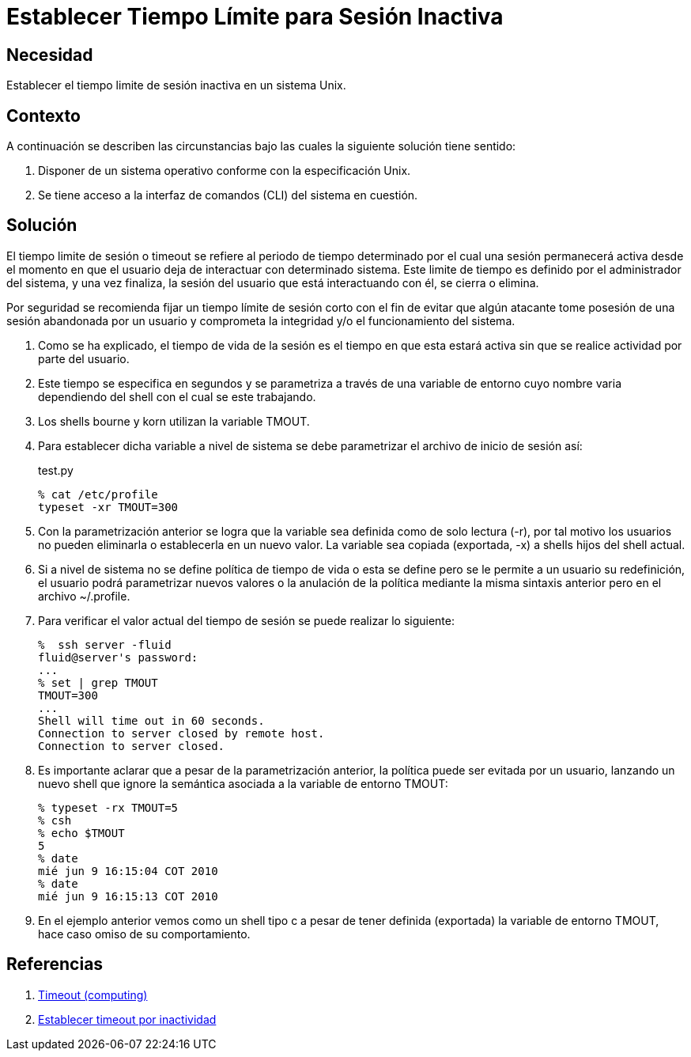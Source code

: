 :slug: kb/aix/establecer-tiempo-limite-sesion/
:category: aix
:description: Nuestros ethical hackers explican cómo evitar vulnerabilidades de seguridad mediante la configuración segura en Unix del tiempo de sesión. Un atacante puede aprovecharse de un usuario inactivo para vulnerar una aplicación, es por ello que es importante limitar el tiempo de sesión de los usuarios.
:keywords: Unix, Seguridad, Tiempo, Sesión, Limitar, Timeout.
:kb: yes

= Establecer Tiempo Límite para Sesión Inactiva

== Necesidad

Establecer el tiempo limite de sesión inactiva en un sistema Unix.

== Contexto

A continuación se describen las circunstancias 
bajo las cuales la siguiente solución tiene sentido:

. Disponer de un sistema operativo conforme con la especificación Unix.
. Se tiene acceso a la interfaz de comandos (CLI) del sistema en cuestión.

== Solución

El tiempo limite de sesión o timeout se refiere al periodo de tiempo determinado 
por el cual una sesión permanecerá activa 
desde el momento en que el usuario deja de interactuar con determinado sistema. 
Este limite de tiempo es definido por el administrador del sistema, 
y una vez finaliza, la sesión del usuario que está interactuando con él, 
se cierra o elimina.

Por seguridad se recomienda fijar un tiempo límite de sesión corto 
con el fin de evitar que algún atacante 
tome posesión de una sesión abandonada por un usuario 
y comprometa la integridad y/o el funcionamiento del sistema. 

. Como se ha explicado, el tiempo de vida de la sesión 
es el tiempo en que esta estará activa 
sin que se realice actividad por parte del usuario.

. Este tiempo se especifica en segundos y se parametriza a través de una 
variable de entorno cuyo nombre varia dependiendo del shell con el cual se este 
trabajando.

. Los shells bourne y korn utilizan la variable TMOUT.

. Para establecer dicha variable a nivel de sistema se debe parametrizar el 
archivo de inicio de sesión así:
+
.test.py
[source, bash, linenums]
----
% cat /etc/profile
typeset -xr TMOUT=300
----

. Con la parametrización anterior se logra que la variable sea definida como de 
solo lectura (-r), por tal motivo los usuarios no pueden eliminarla o 
establecerla en un nuevo valor. La variable sea copiada (exportada, -x) a 
shells hijos del shell actual.

. Si a nivel de sistema no se define política de tiempo de vida o esta se 
define pero se le permite a un usuario su redefinición, el usuario podrá 
parametrizar nuevos valores o la anulación de la política mediante la misma 
sintaxis anterior pero en el archivo ~/.profile.

. Para verificar el valor actual del tiempo de sesión se puede realizar lo
siguiente:
+
[source, bash, linenums]
----
%  ssh server -fluid
fluid@server's password:
...
% set | grep TMOUT
TMOUT=300
...
Shell will time out in 60 seconds.
Connection to server closed by remote host.
Connection to server closed.
----

. Es importante aclarar que a pesar de la parametrización anterior, la política 
puede ser evitada por un usuario, lanzando un nuevo shell que ignore la 
semántica asociada a la variable de entorno TMOUT:
+
[source, bash, linenums]
----
% typeset -rx TMOUT=5
% csh
% echo $TMOUT
5
% date
mié jun 9 16:15:04 COT 2010
% date
mié jun 9 16:15:13 COT 2010
----

. En el ejemplo anterior vemos como un shell tipo c a pesar de tener definida 
(exportada) la variable de entorno TMOUT, hace caso omiso de su comportamiento.

== Referencias

. https://en.wikipedia.org/wiki/Timeout_(computing)[Timeout (computing)]
. http://rm-rf.es/bash-y-ssh-establecer-timeout-por-inactividad/[Establecer timeout por inactividad]